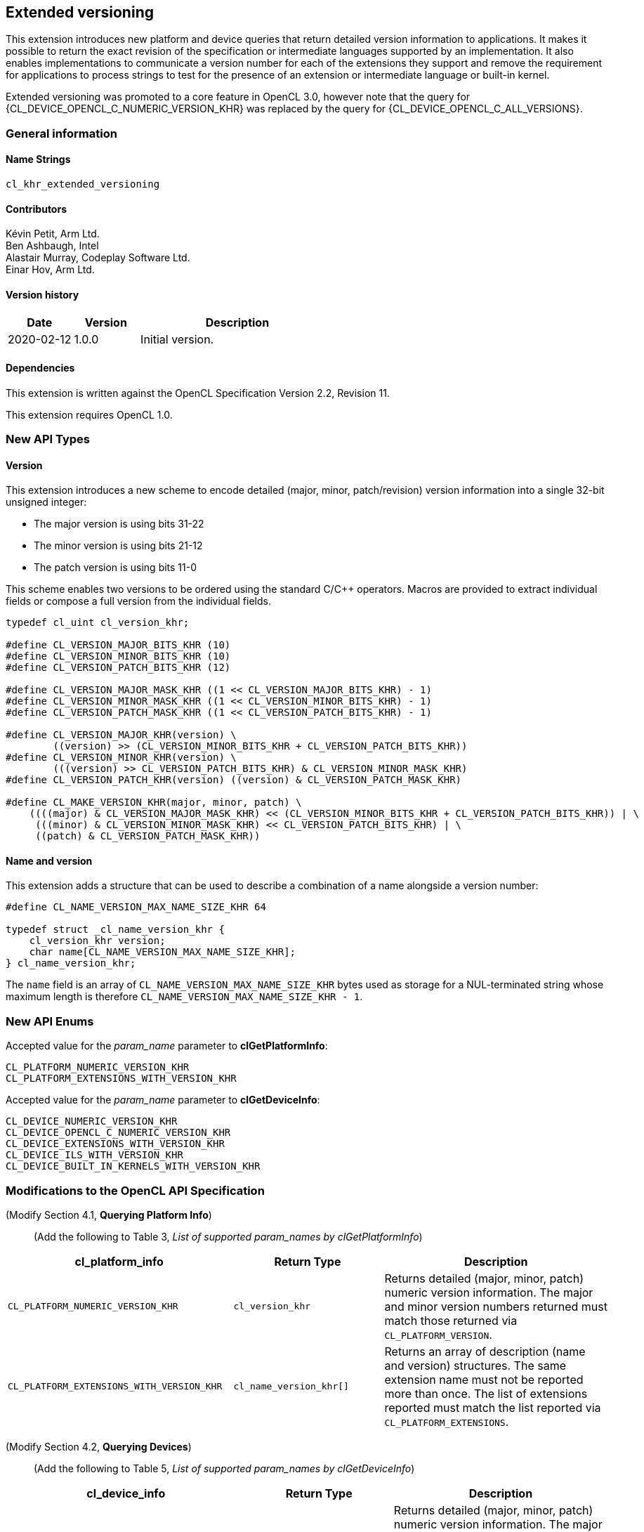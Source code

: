 // Copyright 2019-2022 The Khronos Group. This work is licensed under a
// Creative Commons Attribution 4.0 International License; see
// http://creativecommons.org/licenses/by/4.0/

[[cl_khr_extended_versioning]]
== Extended versioning

This extension introduces new platform and device queries that return detailed
version information to applications. It makes it possible to return the exact
revision of the specification or intermediate languages supported by an
implementation. It also enables implementations to communicate a version
number for each of the extensions they support and remove the requirement
for applications to process strings to test for the presence of an extension or
intermediate language or built-in kernel.

Extended versioning was promoted to a core feature in OpenCL 3.0, however note
that the query for {CL_DEVICE_OPENCL_C_NUMERIC_VERSION_KHR} was replaced by the
query for {CL_DEVICE_OPENCL_C_ALL_VERSIONS}.

=== General information

==== Name Strings

`cl_khr_extended_versioning`

==== Contributors

Kévin Petit, Arm Ltd. +
Ben Ashbaugh, Intel +
Alastair Murray, Codeplay Software Ltd. +
Einar Hov, Arm Ltd.

==== Version history

[cols="1,1,3",options="header",]
|====
| *Date*     | *Version* | *Description*
| 2020-02-12 | 1.0.0     | Initial version.
|====

==== Dependencies

This extension is written against the OpenCL Specification
Version 2.2, Revision 11.

This extension requires OpenCL 1.0.

=== New API Types

==== Version

This extension introduces a new scheme to encode detailed
(major, minor, patch/revision) version information into a single 32-bit unsigned
integer:

* The major version is using bits 31-22
* The minor version is using bits 21-12
* The patch version is using bits 11-0

This scheme enables two versions to be ordered using the standard C/C++ operators.
Macros are provided to extract individual fields or compose a full version
from the individual fields.

[source,opencl]
----

typedef cl_uint cl_version_khr;

#define CL_VERSION_MAJOR_BITS_KHR (10)
#define CL_VERSION_MINOR_BITS_KHR (10)
#define CL_VERSION_PATCH_BITS_KHR (12)

#define CL_VERSION_MAJOR_MASK_KHR ((1 << CL_VERSION_MAJOR_BITS_KHR) - 1)
#define CL_VERSION_MINOR_MASK_KHR ((1 << CL_VERSION_MINOR_BITS_KHR) - 1)
#define CL_VERSION_PATCH_MASK_KHR ((1 << CL_VERSION_PATCH_BITS_KHR) - 1)

#define CL_VERSION_MAJOR_KHR(version) \
        ((version) >> (CL_VERSION_MINOR_BITS_KHR + CL_VERSION_PATCH_BITS_KHR))
#define CL_VERSION_MINOR_KHR(version) \
        (((version) >> CL_VERSION_PATCH_BITS_KHR) & CL_VERSION_MINOR_MASK_KHR)
#define CL_VERSION_PATCH_KHR(version) ((version) & CL_VERSION_PATCH_MASK_KHR)

#define CL_MAKE_VERSION_KHR(major, minor, patch) \
    ((((major) & CL_VERSION_MAJOR_MASK_KHR) << (CL_VERSION_MINOR_BITS_KHR + CL_VERSION_PATCH_BITS_KHR)) | \
     (((minor) & CL_VERSION_MINOR_MASK_KHR) << CL_VERSION_PATCH_BITS_KHR) | \
     ((patch) & CL_VERSION_PATCH_MASK_KHR))
----

==== Name and version

This extension adds a structure that can be used to describe a combination of a
name alongside a version number:

[source,opencl]
----
#define CL_NAME_VERSION_MAX_NAME_SIZE_KHR 64

typedef struct _cl_name_version_khr {
    cl_version_khr version;
    char name[CL_NAME_VERSION_MAX_NAME_SIZE_KHR];
} cl_name_version_khr;
----

The `name` field is an array of `CL_NAME_VERSION_MAX_NAME_SIZE_KHR` bytes used as
storage for a NUL-terminated string whose maximum length is therefore
`CL_NAME_VERSION_MAX_NAME_SIZE_KHR - 1`.

=== New API Enums

Accepted value for the _param_name_ parameter to *clGetPlatformInfo*:

[source,opencl]
----
CL_PLATFORM_NUMERIC_VERSION_KHR
CL_PLATFORM_EXTENSIONS_WITH_VERSION_KHR
----

Accepted value for the _param_name_ parameter to *clGetDeviceInfo*:

[source,opencl]
----
CL_DEVICE_NUMERIC_VERSION_KHR
CL_DEVICE_OPENCL_C_NUMERIC_VERSION_KHR
CL_DEVICE_EXTENSIONS_WITH_VERSION_KHR
CL_DEVICE_ILS_WITH_VERSION_KHR
CL_DEVICE_BUILT_IN_KERNELS_WITH_VERSION_KHR
----

=== Modifications to the OpenCL API Specification

(Modify Section 4.1, *Querying Platform Info*) ::
+
--

(Add the following to Table 3, _List of supported param_names by clGetPlatformInfo_) ::
+
--

[cols="3,2,3",options="header"]
|====
| cl_platform_info
| Return Type
| Description

| `CL_PLATFORM_NUMERIC_VERSION_KHR`
| `cl_version_khr`
| Returns detailed (major, minor, patch) numeric version information. The major
  and minor version numbers returned must match those returned via
  `CL_PLATFORM_VERSION`.

| `CL_PLATFORM_EXTENSIONS_WITH_VERSION_KHR`
| `cl_name_version_khr[]`
| Returns an array of description (name and version) structures. The same
  extension name must not be reported more than once. The list of extensions
  reported must match the list reported via `CL_PLATFORM_EXTENSIONS`.

|====

(Modify Section 4.2, *Querying Devices*) ::
+
--

(Add the following to Table 5, _List of supported param_names by clGetDeviceInfo_) ::
+
--

[cols="3,2,3",options="header"]
|====
| cl_device_info
| Return Type
| Description

| `CL_DEVICE_NUMERIC_VERSION_KHR`
| `cl_version_khr`
| Returns detailed (major, minor, patch) numeric version information. The major
  and minor version numbers returned must match those returned via
  `CL_DEVICE_VERSION`.

| `CL_DEVICE_OPENCL_C_NUMERIC_VERSION_KHR`
| `cl_version_khr`
| Returns detailed (major, minor, patch) numeric version information. The major
  and minor version numbers returned must match those returned via
  `CL_DEVICE_OPENCL_C_VERSION`.

| `CL_DEVICE_EXTENSIONS_WITH_VERSION_KHR`
| `cl_name_version_khr[]`
| Returns an array of description (name and version) structures. The same
  extension name must not be reported more than once. The list of extensions
  reported must match the list reported via `CL_DEVICE_EXTENSIONS`.

| `CL_DEVICE_ILS_WITH_VERSION_KHR`
| `cl_name_version_khr[]`
| Returns an array of descriptions (name and version) for all supported
  Intermediate Languages. Intermediate Languages with the same name may be
  reported more than once but each name and major/minor version combination
  may only be reported once. The list of intermediate languages reported must
  match the list reported via `CL_DEVICE_IL_VERSION`.

| `CL_DEVICE_BUILT_IN_KERNELS_WITH_VERSION_KHR`
| `cl_name_version_khr[]`
| Returns an array of descriptions for the built-in kernels supported by the device.
  Each built-in kernel may only be reported once. The list of reported kernels must
  match the list returned via `CL_DEVICE_BUILT_IN_KERNELS`.

|====

--
--

=== Conformance tests

. Each of the new queries described in this extension must be attempted and
  succeed.
. It must be verified that the information returned by all queries that
  extend existing queries is consistent with the information returned
  by existing queries.
. Some of the queries introduced by this extension impose uniqueness constraints
  on the list of returned values. It must be verified that these constraints are
  satisfied.

=== Issues

. What compatibility policy should we define? e.g. a _revision_ has to be
  backwards-compatible with previous ones
+
--
*RESOLVED*: No general rules as that wouldn't be testable. Here's a recommended policy:

- Patch version bump: only clarifications and small/obvious bugfixes.
- Minor version bump: backwards-compatible changes only.
- Major version bump: backwards compatibility may break.

--

. Do we want versioning for built-in kernels as returned by `CL_DEVICE_BUILT_IN_KERNELS`?
+
--
*RESOLVED*: No immediate use-case for versioning but being able to get a list of
  individual kernels without parsing a string is desirable. Adding
  `CL_DEVICE_BUILT_IN_KERNELS_WITH_VERSION_KHR`.
--

. What is the behaviour of the queries that return an array of structures when
there are no elements to return?
+
--
*RESOLVED*: The query succeeds and the size returned is zero.
--

. What value should be returned when version information is not available?
+
--
*RESOLVED*: If a patch version is not available, it should be reported as 0.
            If no version information is available, 0.0.0 should be reported.
            These values have been chosen as they are guaranteed to be lower
            than or equal to any other version.
--

. Should we add a query to report SPIR-V extended instruction sets?
+
--
*RESOLVED*: It is unlikely that we will introduce many SPIR-V extended
            instruction sets without an accompanying API extension. Decided
            not to do this.
--

. Should the queries for which the old-style query doesn't exist in a given
OpenCL version be present (e.g. `CL_DEVICE_BUILT_IN_KERNELS_WITH_VERSION_KHR`
prior to OpenCL 2.1 or without support for `cl_khr_il_program` or
`CL_DEVICE_OPENCL_C_NUMERIC_VERSION_KHR` on OpenCL 1.0)?
+
--
*RESOLVED*: All the queries are always present.
            `CL_DEVICE_BUILT_IN_KERNELS_WITH_VERSION_KHR` returns an empty set
            when Intermediate Languages are not supported.
            `CL_DEVICE_OPENCL_C_NUMERIC_VERSION_KHR` always returns 1.0 on an
            OpenCL 1.0 platform.
--

. Is reporting multiple Intermediate Languages with the same name and major/minor
versions but differing patch versions allowed?
+
--
*RESOLVED*: No. This isn't aligned with the intended use for patch versions and
            makes it harder for implementations to guarantee consistency with
            the existing IL queries.
--

